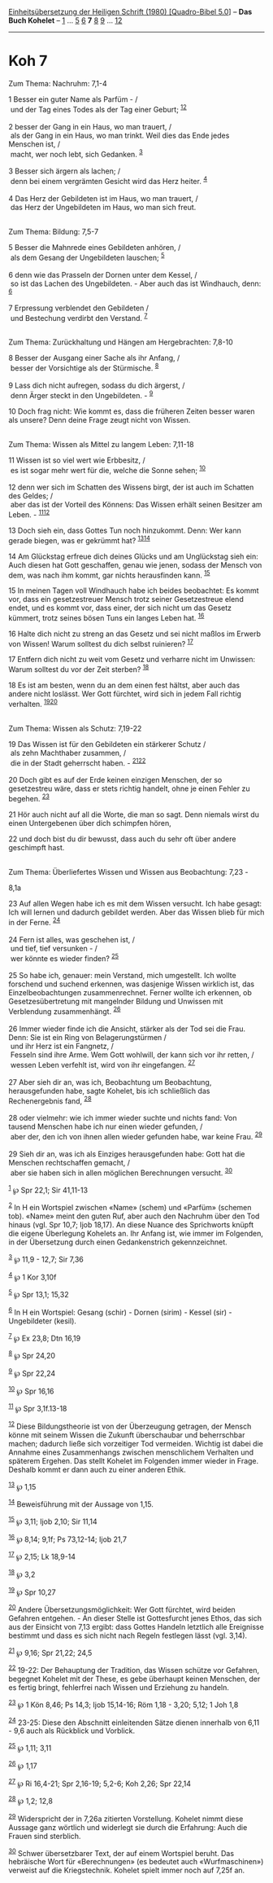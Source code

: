 :PROPERTIES:
:ID:       60428fd9-5e0b-4797-ad14-31a71ec30de2
:END:
<<navbar>>
[[../index.html][Einheitsübersetzung der Heiligen Schrift (1980)
[Quadro-Bibel 5.0]]] -- *Das Buch Kohelet* -- [[file:Koh_1.html][1]] ...
[[file:Koh_5.html][5]] [[file:Koh_6.html][6]] *7* [[file:Koh_8.html][8]]
[[file:Koh_9.html][9]] ... [[file:Koh_12.html][12]]

--------------

* Koh 7
  :PROPERTIES:
  :CUSTOM_ID: koh-7
  :END:

<<verses>>

<<v1>>
**** Zum Thema: Nachruhm: 7,1-4
     :PROPERTIES:
     :CUSTOM_ID: zum-thema-nachruhm-71-4
     :END:
1 Besser ein guter Name als Parfüm - /\\
 und der Tag eines Todes als der Tag einer Geburt;
^{[[#fn1][1]][[#fn2][2]]}\\
\\

<<v2>>
2 besser der Gang in ein Haus, wo man trauert, /\\
 als der Gang in ein Haus, wo man trinkt. Weil dies das Ende jedes
Menschen ist, /\\
 macht, wer noch lebt, sich Gedanken. ^{[[#fn3][3]]}\\
\\

<<v3>>
3 Besser sich ärgern als lachen; /\\
 denn bei einem vergrämten Gesicht wird das Herz heiter.
^{[[#fn4][4]]}\\
\\

<<v4>>
4 Das Herz der Gebildeten ist im Haus, wo man trauert, /\\
 das Herz der Ungebildeten im Haus, wo man sich freut.\\
\\

<<v5>>
**** Zum Thema: Bildung: 7,5-7
     :PROPERTIES:
     :CUSTOM_ID: zum-thema-bildung-75-7
     :END:
5 Besser die Mahnrede eines Gebildeten anhören, /\\
 als dem Gesang der Ungebildeten lauschen; ^{[[#fn5][5]]}\\
\\

<<v6>>
6 denn wie das Prasseln der Dornen unter dem Kessel, /\\
 so ist das Lachen des Ungebildeten. - Aber auch das ist Windhauch,
denn: ^{[[#fn6][6]]}\\
\\

<<v7>>
7 Erpressung verblendet den Gebildeten /\\
 und Bestechung verdirbt den Verstand. ^{[[#fn7][7]]}\\
\\

<<v8>>
**** Zum Thema: Zurückhaltung und Hängen am Hergebrachten: 7,8-10
     :PROPERTIES:
     :CUSTOM_ID: zum-thema-zurückhaltung-und-hängen-am-hergebrachten-78-10
     :END:
8 Besser der Ausgang einer Sache als ihr Anfang, /\\
 besser der Vorsichtige als der Stürmische. ^{[[#fn8][8]]}\\
\\

<<v9>>
9 Lass dich nicht aufregen, sodass du dich ärgerst, /\\
 denn Ärger steckt in den Ungebildeten. - ^{[[#fn9][9]]}

<<v10>>
10 Doch frag nicht: Wie kommt es, dass die früheren Zeiten besser waren
als unsere? Denn deine Frage zeugt nicht von Wissen.\\
\\

<<v11>>
**** Zum Thema: Wissen als Mittel zu langem Leben: 7,11-18
     :PROPERTIES:
     :CUSTOM_ID: zum-thema-wissen-als-mittel-zu-langem-leben-711-18
     :END:
11 Wissen ist so viel wert wie Erbbesitz, /\\
 es ist sogar mehr wert für die, welche die Sonne sehen;
^{[[#fn10][10]]}\\
\\

<<v12>>
12 denn wer sich im Schatten des Wissens birgt, der ist auch im Schatten
des Geldes; /\\
 aber das ist der Vorteil des Könnens: Das Wissen erhält seinen Besitzer
am Leben. - ^{[[#fn11][11]][[#fn12][12]]}

<<v13>>
13 Doch sieh ein, dass Gottes Tun noch hinzukommt. Denn: Wer kann gerade
biegen, was er gekrümmt hat? ^{[[#fn13][13]][[#fn14][14]]}

<<v14>>
14 Am Glückstag erfreue dich deines Glücks und am Unglückstag sieh ein:
Auch diesen hat Gott geschaffen, genau wie jenen, sodass der Mensch von
dem, was nach ihm kommt, gar nichts herausfinden kann. ^{[[#fn15][15]]}

<<v15>>
15 In meinen Tagen voll Windhauch habe ich beides beobachtet: Es kommt
vor, dass ein gesetzestreuer Mensch trotz seiner Gesetzestreue elend
endet, und es kommt vor, dass einer, der sich nicht um das Gesetz
kümmert, trotz seines bösen Tuns ein langes Leben hat. ^{[[#fn16][16]]}

<<v16>>
16 Halte dich nicht zu streng an das Gesetz und sei nicht maßlos im
Erwerb von Wissen! Warum solltest du dich selbst ruinieren?
^{[[#fn17][17]]}

<<v17>>
17 Entfern dich nicht zu weit vom Gesetz und verharre nicht im Unwissen:
Warum solltest du vor der Zeit sterben? ^{[[#fn18][18]]}

<<v18>>
18 Es ist am besten, wenn du an dem einen fest hältst, aber auch das
andere nicht loslässt. Wer Gott fürchtet, wird sich in jedem Fall
richtig verhalten. ^{[[#fn19][19]][[#fn20][20]]}\\
\\

<<v19>>
**** Zum Thema: Wissen als Schutz: 7,19-22
     :PROPERTIES:
     :CUSTOM_ID: zum-thema-wissen-als-schutz-719-22
     :END:
19 Das Wissen ist für den Gebildeten ein stärkerer Schutz /\\
 als zehn Machthaber zusammen, /\\
 die in der Stadt geherrscht haben. - ^{[[#fn21][21]][[#fn22][22]]}\\
\\

<<v20>>
20 Doch gibt es auf der Erde keinen einzigen Menschen, der so
gesetzestreu wäre, dass er stets richtig handelt, ohne je einen Fehler
zu begehen. ^{[[#fn23][23]]}

<<v21>>
21 Hör auch nicht auf all die Worte, die man so sagt. Denn niemals wirst
du einen Untergebenen über dich schimpfen hören,

<<v22>>
22 und doch bist du dir bewusst, dass auch du sehr oft über andere
geschimpft hast.\\
\\

<<v23>>
**** Zum Thema: Überliefertes Wissen und Wissen aus Beobachtung: 7,23 -
8,1a
     :PROPERTIES:
     :CUSTOM_ID: zum-thema-überliefertes-wissen-und-wissen-aus-beobachtung-723---81a
     :END:
23 Auf allen Wegen habe ich es mit dem Wissen versucht. Ich habe gesagt:
Ich will lernen und dadurch gebildet werden. Aber das Wissen blieb für
mich in der Ferne. ^{[[#fn24][24]]}\\
\\

<<v24>>
24 Fern ist alles, was geschehen ist, /\\
 und tief, tief versunken - /\\
 wer könnte es wieder finden? ^{[[#fn25][25]]}\\
\\

<<v25>>
25 So habe ich, genauer: mein Verstand, mich umgestellt. Ich wollte
forschend und suchend erkennen, was dasjenige Wissen wirklich ist, das
Einzelbeobachtungen zusammenrechnet. Ferner wollte ich erkennen, ob
Gesetzesübertretung mit mangelnder Bildung und Unwissen mit Verblendung
zusammenhängt. ^{[[#fn26][26]]}\\
\\

<<v26>>
26 Immer wieder finde ich die Ansicht, stärker als der Tod sei die Frau.
Denn: Sie ist ein Ring von Belagerungstürmen /\\
 und ihr Herz ist ein Fangnetz, /\\
 Fesseln sind ihre Arme. Wem Gott wohlwill, der kann sich vor ihr
retten, /\\
 wessen Leben verfehlt ist, wird von ihr eingefangen. ^{[[#fn27][27]]}\\
\\

<<v27>>
27 Aber sieh dir an, was ich, Beobachtung um Beobachtung, herausgefunden
habe, sagte Kohelet, bis ich schließlich das Rechenergebnis fand,
^{[[#fn28][28]]}\\
\\

<<v28>>
28 oder vielmehr: wie ich immer wieder suchte und nichts fand: Von
tausend Menschen habe ich nur einen wieder gefunden, /\\
 aber der, den ich von ihnen allen wieder gefunden habe, war keine Frau.
^{[[#fn29][29]]}\\
\\

<<v29>>
29 Sieh dir an, was ich als Einziges herausgefunden habe: Gott hat die
Menschen rechtschaffen gemacht, /\\
 aber sie haben sich in allen möglichen Berechnungen versucht.
^{[[#fn30][30]]}

^{[[#fnm1][1]]} ℘ Spr 22,1; Sir 41,11-13

^{[[#fnm2][2]]} In H ein Wortspiel zwischen «Name» (schem) und «Parfüm»
(schemen tob). «Name» meint den guten Ruf, aber auch den Nachruhm über
den Tod hinaus (vgl. Spr 10,7; Ijob 18,17). An diese Nuance des
Sprichworts knüpft die eigene Überlegung Kohelets an. Ihr Anfang ist,
wie immer im Folgenden, in der Übersetzung durch einen Gedankenstrich
gekennzeichnet.

^{[[#fnm3][3]]} ℘ 11,9 - 12,7; Sir 7,36

^{[[#fnm4][4]]} ℘ 1 Kor 3,10f

^{[[#fnm5][5]]} ℘ Spr 13,1; 15,32

^{[[#fnm6][6]]} In H ein Wortspiel: Gesang (schir) - Dornen (sirim) -
Kessel (sir) - Ungebildeter (kesil).

^{[[#fnm7][7]]} ℘ Ex 23,8; Dtn 16,19

^{[[#fnm8][8]]} ℘ Spr 24,20

^{[[#fnm9][9]]} ℘ Spr 22,24

^{[[#fnm10][10]]} ℘ Spr 16,16

^{[[#fnm11][11]]} ℘ Spr 3,1f.13-18

^{[[#fnm12][12]]} Diese Bildungstheorie ist von der Überzeugung
getragen, der Mensch könne mit seinem Wissen die Zukunft überschaubar
und beherrschbar machen; dadurch ließe sich vorzeitiger Tod vermeiden.
Wichtig ist dabei die Annahme eines Zusammenhangs zwischen menschlichem
Verhalten und späterem Ergehen. Das stellt Kohelet im Folgenden immer
wieder in Frage. Deshalb kommt er dann auch zu einer anderen Ethik.

^{[[#fnm13][13]]} ℘ 1,15

^{[[#fnm14][14]]} Beweisführung mit der Aussage von 1,15.

^{[[#fnm15][15]]} ℘ 3,11; Ijob 2,10; Sir 11,14

^{[[#fnm16][16]]} ℘ 8,14; 9,1f; Ps 73,12-14; Ijob 21,7

^{[[#fnm17][17]]} ℘ 2,15; Lk 18,9-14

^{[[#fnm18][18]]} ℘ 3,2

^{[[#fnm19][19]]} ℘ Spr 10,27

^{[[#fnm20][20]]} Andere Übersetzungsmöglichkeit: Wer Gott fürchtet,
wird beiden Gefahren entgehen. - An dieser Stelle ist Gottesfurcht jenes
Ethos, das sich aus der Einsicht von 7,13 ergibt: dass Gottes Handeln
letztlich alle Ereignisse bestimmt und dass es sich nicht nach Regeln
festlegen lässt (vgl. 3,14).

^{[[#fnm21][21]]} ℘ 9,16; Spr 21,22; 24,5

^{[[#fnm22][22]]} 19-22: Der Behauptung der Tradition, das Wissen
schütze vor Gefahren, begegnet Kohelet mit der These, es gebe überhaupt
keinen Menschen, der es fertig bringt, fehlerfrei nach Wissen und
Erziehung zu handeln.

^{[[#fnm23][23]]} ℘ 1 Kön 8,46; Ps 14,3; Ijob 15,14-16; Röm 1,18 - 3,20;
5,12; 1 Joh 1,8

^{[[#fnm24][24]]} 23-25: Diese den Abschnitt einleitenden Sätze dienen
innerhalb von 6,11 - 9,6 auch als Rückblick und Vorblick.

^{[[#fnm25][25]]} ℘ 1,11; 3,11

^{[[#fnm26][26]]} ℘ 1,17

^{[[#fnm27][27]]} ℘ Ri 16,4-21; Spr 2,16-19; 5,2-6; Koh 2,26; Spr 22,14

^{[[#fnm28][28]]} ℘ 1,2; 12,8

^{[[#fnm29][29]]} Widerspricht der in 7,26a zitierten Vorstellung.
Kohelet nimmt diese Aussage ganz wörtlich und widerlegt sie durch die
Erfahrung: Auch die Frauen sind sterblich.

^{[[#fnm30][30]]} Schwer übersetzbarer Text, der auf einem Wortspiel
beruht. Das hebräische Wort für «Berechnungen» (es bedeutet auch
«Wurfmaschinen») verweist auf die Kriegstechnik. Kohelet spielt immer
noch auf 7,25f an.

